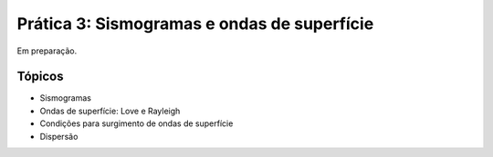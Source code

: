.. title:: Sismogramas e ondas de superfície
.. _ondas-superficie:

Prática 3: Sismogramas e ondas de superfície
============================================

Em preparação.

Tópicos
-------

* Sismogramas
* Ondas de superfície: Love e Rayleigh
* Condições para surgimento de ondas de superfície
* Dispersão
